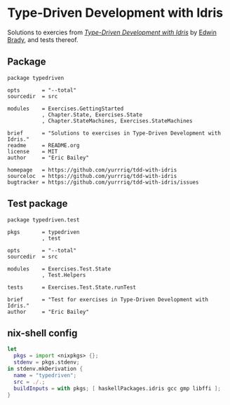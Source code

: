 #+STARTUP: showall
* Type-Driven Development with Idris
Solutions to exercies from [[https://www.manning.com/books/type-driven-development-with-idris][/Type-Driven Development with Idris/]] by [[https://github.com/edwinb][Edwin Brady]],
and tests thereof.
** Package
#+BEGIN_SRC idris-ipkg :tangle typedriven.ipkg
package typedriven

opts       = "--total"
sourcedir  = src

modules    = Exercises.GettingStarted
           , Chapter.State, Exercises.State
           , Chapter.StateMachines, Exercises.StateMachines

brief      = "Solutions to exercises in Type-Driven Development with Idris."
readme     = README.org
license    = MIT
author     = "Eric Bailey"

homepage   = https://github.com/yurrriq/tdd-with-idris
sourceloc  = https://github.com/yurrriq/tdd-with-idris
bugtracker = https://github.com/yurrriq/tdd-with-idris/issues
#+END_SRC
** Test package
#+BEGIN_SRC idris-ipkg :tangle test.ipkg
package typedriven.test

pkgs       = typedriven
           , test

opts       = "--total"
sourcedir  = src

modules    = Exercises.Test.State
           , Test.Helpers

tests      = Exercises.Test.State.runTest

brief      = "Test for exercises in Type-Driven Development with Idris."
author     = "Eric Bailey"
#+END_SRC
** nix-shell config
#+BEGIN_SRC nix :tangle shell.nix
  let
    pkgs = import <nixpkgs> {};
    stdenv = pkgs.stdenv;
  in stdenv.mkDerivation {
    name = "typedriven";
    src = ./.;
    buildInputs = with pkgs; [ haskellPackages.idris gcc gmp libffi ];
  }
#+END_SRC
